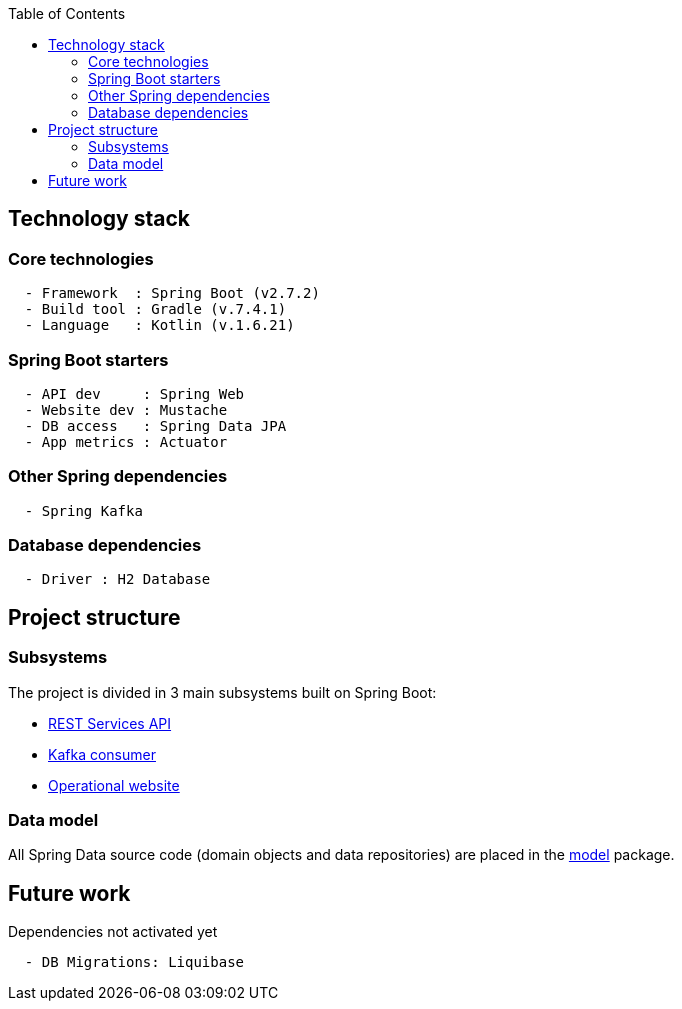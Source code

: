 :toc:
:icons: font
:source-highlighter: prettify
:project_id: dependency-checker
:tabsize: 2

== Technology stack

=== Core technologies

[source]
----
  - Framework  : Spring Boot (v2.7.2)
  - Build tool : Gradle (v.7.4.1)
  - Language   : Kotlin (v.1.6.21)
----

=== Spring Boot starters

[source]
----
  - API dev     : Spring Web
  - Website dev : Mustache
  - DB access   : Spring Data JPA
  - App metrics : Actuator
----

=== Other Spring dependencies

[source]
----
  - Spring Kafka
----

=== Database dependencies

[source]
----
  - Driver : H2 Database
----

== Project structure

=== Subsystems
The project is divided in 3 main subsystems built on Spring Boot:

* https://github.com/macvaz/dependency-checker/tree/develop/src/main/kotlin/es/macvaz/spring/kotlin/dep_checker/api[REST Services API]
* https://github.com/macvaz/dependency-checker/tree/develop/src/main/kotlin/es/macvaz/spring/kotlin/dep_checker/kafka[Kafka consumer]
* https://github.com/macvaz/dependency-checker/tree/develop/src/main/kotlin/es/macvaz/spring/kotlin/dep_checker/web[Operational website]

=== Data model
All Spring Data source code (domain objects and data repositories) are placed in the https://github.com/macvaz/dependency-checker/tree/develop/src/main/kotlin/es/macvaz/spring/kotlin/dep_checker/model[model] package.

== Future work

Dependencies not activated yet

[source]
----
  - DB Migrations: Liquibase
----

